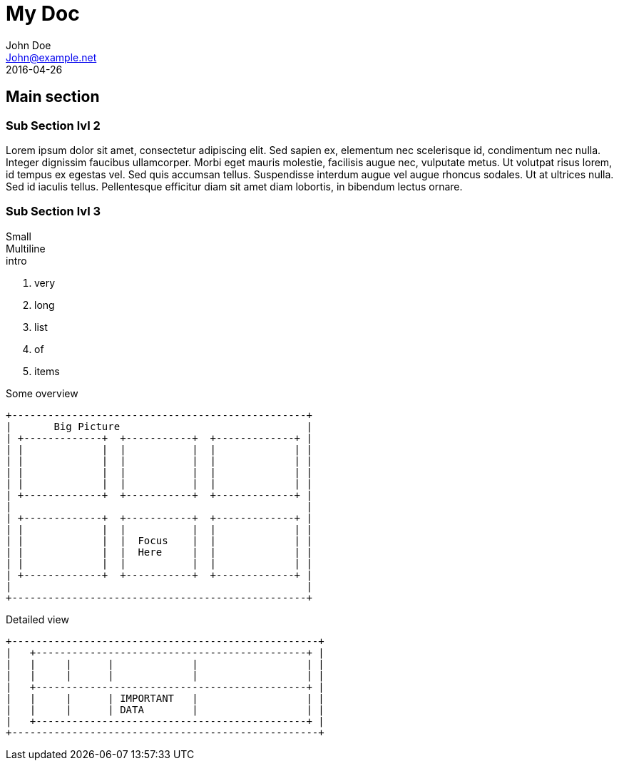 // .multiple-backend-destination
// Demonstration of having the same AsciiDoc source generate different files based on usage context.
// This test will only test the revealjs render.
// :include: //div[@class="slides"]
// :header_footer:
= My Doc
John Doe <John@example.net>
:revdate: 2016-04-26

== Main section

=== Sub Section lvl 2

Lorem ipsum dolor sit amet, consectetur adipiscing elit. Sed sapien ex, elementum nec scelerisque id, condimentum nec nulla. Integer dignissim faucibus ullamcorper. Morbi eget mauris molestie, facilisis augue nec, vulputate metus. Ut volutpat risus lorem, id tempus ex egestas vel. Sed quis accumsan tellus. Suspendisse interdum augue vel augue rhoncus sodales. Ut at ultrices nulla. Sed id iaculis tellus. Pellentesque efficitur diam sit amet diam lobortis, in bibendum lectus ornare. 

=== Sub Section lvl 3

Small +
Multiline +
intro

. very
. long
. list
. of
. items

ifdef::backend-revealjs[=== !]

Some overview

----
+-------------------------------------------------+
|       Big Picture                               |
| +-------------+  +-----------+  +-------------+ |
| |             |  |           |  |             | |
| |             |  |           |  |             | |
| |             |  |           |  |             | |
| |             |  |           |  |             | |
| +-------------+  +-----------+  +-------------+ |
|                                                 |
| +-------------+  +-----------+  +-------------+ |
| |             |  |           |  |             | |
| |             |  |  Focus    |  |             | |
| |             |  |  Here     |  |             | |
| |             |  |           |  |             | |
| +-------------+  +-----------+  +-------------+ |
|                                                 |
+-------------------------------------------------+
----

ifdef::backend-revealjs[=== !]
// TODO one day would be nice to allow
//ifdef::backend-reveal.js[=== !]

Detailed view

----
+---------------------------------------------------+
|   +---------------------------------------------+ |
|   |     |      |             |                  | |
|   |     |      |             |                  | |
|   +---------------------------------------------+ |
|   |     |      | IMPORTANT   |                  | |
|   |     |      | DATA        |                  | |
|   +---------------------------------------------+ |
+---------------------------------------------------+
----
